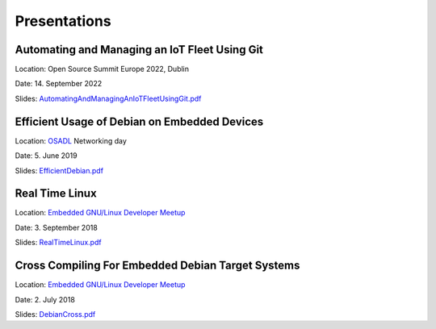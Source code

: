 Presentations
=============

Automating and Managing an IoT Fleet Using Git
++++++++++++++++++++++++++++++++++++++++++++++

Location: Open Source Summit Europe 2022, Dublin

Date: 14. September 2022

Slides: `AutomatingAndManagingAnIoTFleetUsingGit.pdf`_

.. _AutomatingAndManagingAnIoTFleetUsingGit.pdf: https://www.get-edi.io/assets/pdfs/AutomatingAndManagingAnIoTFleetUsingGit.pdf

Efficient Usage of Debian on Embedded Devices
+++++++++++++++++++++++++++++++++++++++++++++

Location: `OSADL`_ Networking day

Date: 5. June 2019

Slides: `EfficientDebian.pdf`_

.. _EfficientDebian.pdf: https://www.get-edi.io/assets/pdfs/EfficientDebian.pdf


Real Time Linux
+++++++++++++++

Location: `Embedded GNU/Linux Developer Meetup`_

Date: 3. September 2018

Slides: `RealTimeLinux.pdf`_

.. _RealTimeLinux.pdf: https://www.get-edi.io/assets/pdfs/RealTimeLinux.pdf


Cross Compiling For Embedded Debian Target Systems
++++++++++++++++++++++++++++++++++++++++++++++++++

Location: `Embedded GNU/Linux Developer Meetup`_

Date: 2. July 2018

Slides: `DebianCross.pdf`_

.. _DebianCross.pdf: https://www.get-edi.io/assets/pdfs/DebianCross.pdf



.. _OSADL: https://www.osadl.org
.. _Embedded GNU/Linux Developer Meetup: https://www.meetup.com/de-DE/Embedded-GNU-Linux-Developer/



